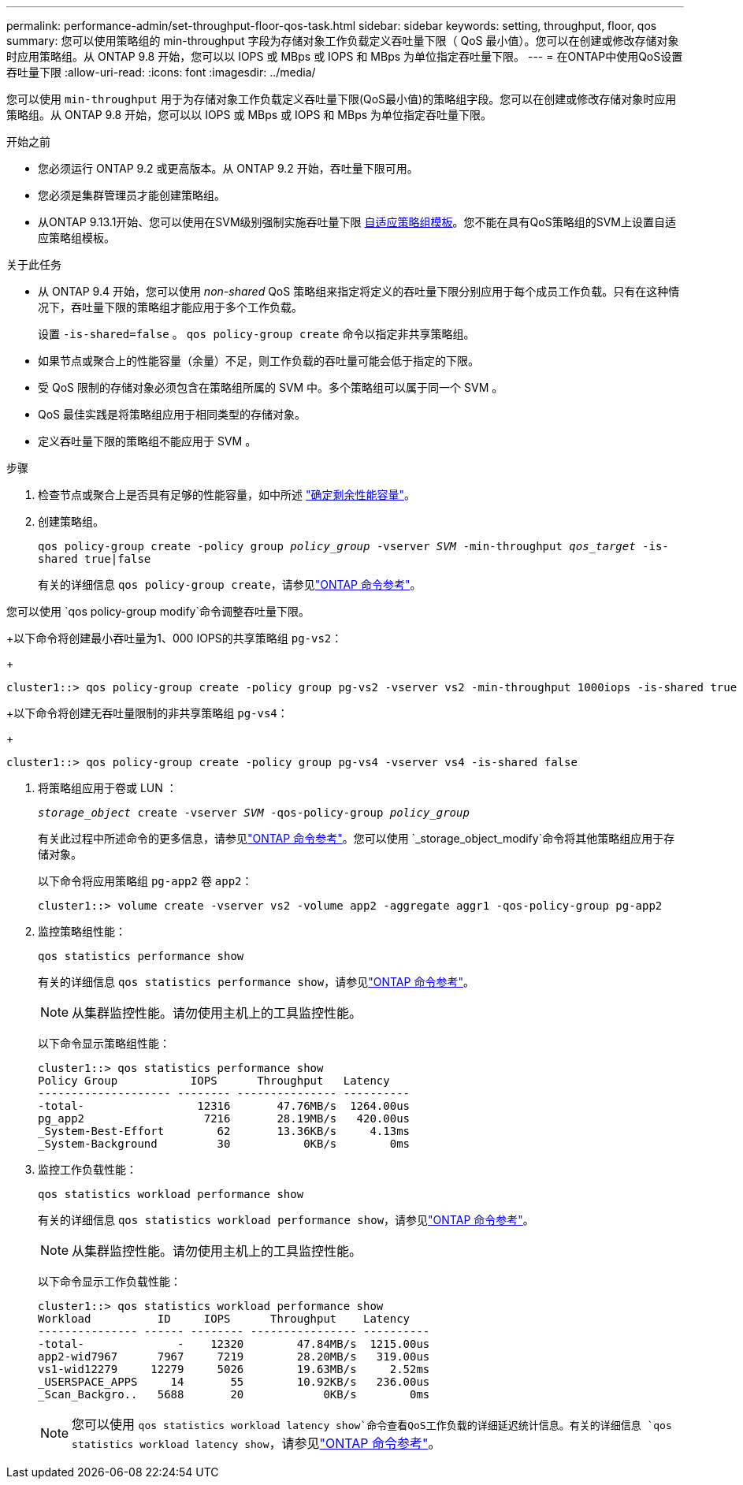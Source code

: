 ---
permalink: performance-admin/set-throughput-floor-qos-task.html 
sidebar: sidebar 
keywords: setting, throughput, floor, qos 
summary: 您可以使用策略组的 min-throughput 字段为存储对象工作负载定义吞吐量下限（ QoS 最小值）。您可以在创建或修改存储对象时应用策略组。从 ONTAP 9.8 开始，您可以以 IOPS 或 MBps 或 IOPS 和 MBps 为单位指定吞吐量下限。 
---
= 在ONTAP中使用QoS设置吞吐量下限
:allow-uri-read: 
:icons: font
:imagesdir: ../media/


[role="lead"]
您可以使用 `min-throughput` 用于为存储对象工作负载定义吞吐量下限(QoS最小值)的策略组字段。您可以在创建或修改存储对象时应用策略组。从 ONTAP 9.8 开始，您可以以 IOPS 或 MBps 或 IOPS 和 MBps 为单位指定吞吐量下限。

.开始之前
* 您必须运行 ONTAP 9.2 或更高版本。从 ONTAP 9.2 开始，吞吐量下限可用。
* 您必须是集群管理员才能创建策略组。
* 从ONTAP 9.13.1开始、您可以使用在SVM级别强制实施吞吐量下限 xref:adaptive-policy-template-task.html[自适应策略组模板]。您不能在具有QoS策略组的SVM上设置自适应策略组模板。


.关于此任务
* 从 ONTAP 9.4 开始，您可以使用 _non-shared_ QoS 策略组来指定将定义的吞吐量下限分别应用于每个成员工作负载。只有在这种情况下，吞吐量下限的策略组才能应用于多个工作负载。
+
设置 `-is-shared=false` 。 `qos policy-group create` 命令以指定非共享策略组。

* 如果节点或聚合上的性能容量（余量）不足，则工作负载的吞吐量可能会低于指定的下限。
* 受 QoS 限制的存储对象必须包含在策略组所属的 SVM 中。多个策略组可以属于同一个 SVM 。
* QoS 最佳实践是将策略组应用于相同类型的存储对象。
* 定义吞吐量下限的策略组不能应用于 SVM 。


.步骤
. 检查节点或聚合上是否具有足够的性能容量，如中所述 link:identify-remaining-performance-capacity-task.html["确定剩余性能容量"]。
. 创建策略组。
+
`qos policy-group create -policy group _policy_group_ -vserver _SVM_ -min-throughput _qos_target_ -is-shared true|false`

+
有关的详细信息 `qos policy-group create`，请参见link:https://docs.netapp.com/us-en/ontap-cli/qos-policy-group-create.html["ONTAP 命令参考"^]。



您可以使用 `qos policy-group modify`命令调整吞吐量下限。

+以下命令将创建最小吞吐量为1、000 IOPS的共享策略组 `pg-vs2`：

+

[listing]
----
cluster1::> qos policy-group create -policy group pg-vs2 -vserver vs2 -min-throughput 1000iops -is-shared true
----
+以下命令将创建无吞吐量限制的非共享策略组 `pg-vs4`：

+

[listing]
----
cluster1::> qos policy-group create -policy group pg-vs4 -vserver vs4 -is-shared false
----
. 将策略组应用于卷或 LUN ：
+
`_storage_object_ create -vserver _SVM_ -qos-policy-group _policy_group_`

+
有关此过程中所述命令的更多信息，请参见link:https://docs.netapp.com/us-en/ontap-cli/["ONTAP 命令参考"^]。您可以使用 `_storage_object_modify`命令将其他策略组应用于存储对象。

+
以下命令将应用策略组 `pg-app2` 卷 `app2`：

+
[listing]
----
cluster1::> volume create -vserver vs2 -volume app2 -aggregate aggr1 -qos-policy-group pg-app2
----
. 监控策略组性能：
+
`qos statistics performance show`

+
有关的详细信息 `qos statistics performance show`，请参见link:https://docs.netapp.com/us-en/ontap-cli/qos-statistics-performance-show.html["ONTAP 命令参考"^]。

+
[NOTE]
====
从集群监控性能。请勿使用主机上的工具监控性能。

====
+
以下命令显示策略组性能：

+
[listing]
----
cluster1::> qos statistics performance show
Policy Group           IOPS      Throughput   Latency
-------------------- -------- --------------- ----------
-total-                 12316       47.76MB/s  1264.00us
pg_app2                  7216       28.19MB/s   420.00us
_System-Best-Effort        62       13.36KB/s     4.13ms
_System-Background         30           0KB/s        0ms
----
. 监控工作负载性能：
+
`qos statistics workload performance show`

+
有关的详细信息 `qos statistics workload performance show`，请参见link:https://docs.netapp.com/us-en/ontap-cli/qos-statistics-workload-performance-show.html["ONTAP 命令参考"^]。

+
[NOTE]
====
从集群监控性能。请勿使用主机上的工具监控性能。

====
+
以下命令显示工作负载性能：

+
[listing]
----
cluster1::> qos statistics workload performance show
Workload          ID     IOPS      Throughput    Latency
--------------- ------ -------- ---------------- ----------
-total-              -    12320        47.84MB/s  1215.00us
app2-wid7967      7967     7219        28.20MB/s   319.00us
vs1-wid12279     12279     5026        19.63MB/s     2.52ms
_USERSPACE_APPS     14       55        10.92KB/s   236.00us
_Scan_Backgro..   5688       20            0KB/s        0ms
----
+
[NOTE]
====
您可以使用 `qos statistics workload latency show`命令查看QoS工作负载的详细延迟统计信息。有关的详细信息 `qos statistics workload latency show`，请参见link:https://docs.netapp.com/us-en/ontap-cli/qos-statistics-workload-latency-show.html["ONTAP 命令参考"^]。

====

